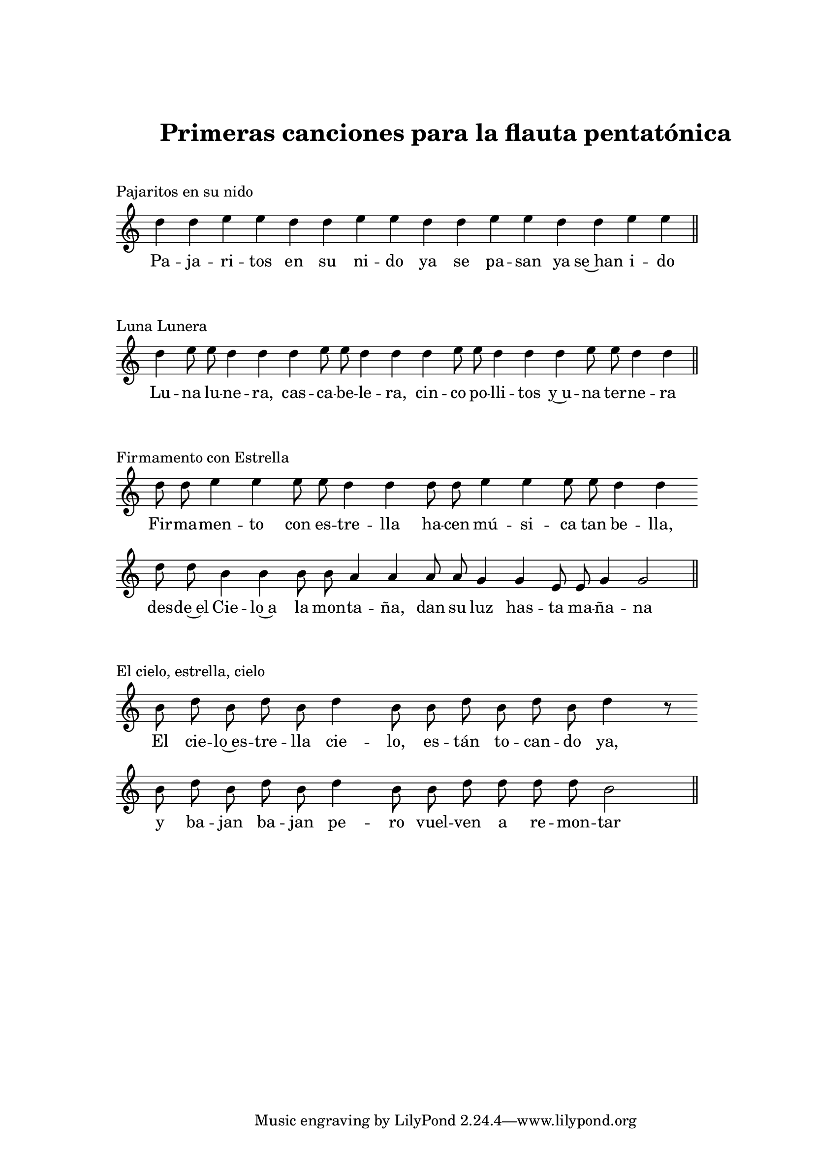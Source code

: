   \version "2.18.2"

  global =  {
  \clef treble
  \key c \major
  \time 4/1
  \omit Staff.TimeSignature
  \omit Score.BarLine
  \omit Score.BarNumber
}
pajaritosN = \relative c' {
  \global
  d'4 d e e d d e e d d e e d d e e 
  \undo \omit Score.BarLine
  \bar "||" 
}

pajaritosL = \lyricmode {
  Pa -- ja -- ri -- tos en su ni -- do ya se pa -- san ya se~han i -- do
}
LunaluneraN = \relative c' {
  \global
  d'4 e8 e d4 d d e8 e d4 d d e8 e d4 d d e8 e d4 d 
  \undo \omit Score.BarLine
  \bar "||" 
}

LunaluneraL = \lyricmode {
  Lu -- na lu -- ne -- ra, cas -- ca -- be -- le -- ra,
  cin -- co po -- lli -- tos y~u -- na ter -- ne -- ra
}
FirmamentoN = \relative c' {
  \global
  d'8 d e4 e e8 e d4 d d8 d e4 e e8 e d4 d \bar "" \break
  d8 d b4 b b8 b a4 a a8 a g4 g e8 e g4 g2  
  \undo \omit Score.BarLine
  \bar "||" 
}

 FirmamentoL = \lyricmode {
  Fir -- ma -- men -- to con es -- tre -- lla
  ha -- cen mú -- si -- ca tan be -- lla,
  des -- de~el Cie -- lo~a la mon -- ta -- ña,
  dan su luz has -- ta ma -- ña -- na
}

elcieloN = \relative c' {
  \global
  b'8  d b d b d4 b8 b d b d b d4 r8 \bar "" \break
  b8 d b d b d4 b8 b d d d d b2
  \undo \omit Score.BarLine
  \bar "||" 
}

 elcieloL = \lyricmode {
  El cie -- lo~es -- tre -- lla cie -- lo, es -- tán to -- can -- do ya, 
  y ba -- jan ba -- jan pe -- ro vuel -- ven a re -- mon -- tar
}

\book {
  \paper {
    print-all-headers = ##t
    left-margin = 3\cm
    top-margin = 3\cm
  }
  \header {
    title = "Primeras canciones para la flauta pentatónica"
  }
  \markup { \vspace #1 }
  \score{
    <<
      \new Voice = "one" {
        \autoBeamOff 
        \pajaritosN
      }
      \new Lyrics \lyricsto "one" \pajaritosL
    >>
    \header {
    title = ""
    piece = "Pajaritos en su nido"
    }
    \layout { 
      indent = #0 
      line-width = #150 
      ragged-last = ##f 
    }
  }
  \score{
    <<
      \new Voice = "one" {
        \autoBeamOff
        \LunaluneraN
      }
      \new Lyrics \lyricsto "one" \LunaluneraL
    >>
    \header {
    title = ""
    piece = "Luna Lunera"
    }
    \layout { 
      indent = #0 
      line-width = #150 
      ragged-last = ##f 
    }
  }
  \score{
    <<
      \new Voice = "one" {
        \autoBeamOff
        \FirmamentoN
      }
      \new Lyrics \lyricsto "one" \FirmamentoL
    >>
    \header {
    title = ""
    piece = "Firmamento con Estrella"
    }
    \layout { 
      indent = #0 
      line-width = #150 
      ragged-last = ##f 
    }
  }
  \score{
    <<
      \new Voice = "one" {
        \autoBeamOff
        \elcieloN
      }
      \new Lyrics \lyricsto "one" \elcieloL
    >>
    \header {
    title = ""
    piece = "El cielo, estrella, cielo"
    }
    \layout { 
      indent = #0 
      line-width = #150 
      ragged-last = ##f 
    }
  }

}